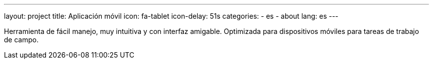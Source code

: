 ---
layout: project
title: Aplicación móvil
icon: fa-tablet
icon-delay: 51s
categories:
  - es
  - about
lang: es
---

Herramienta de fácil manejo, muy intuitiva y con interfaz amigable.
Optimizada para dispositivos móviles para tareas de trabajo de campo.